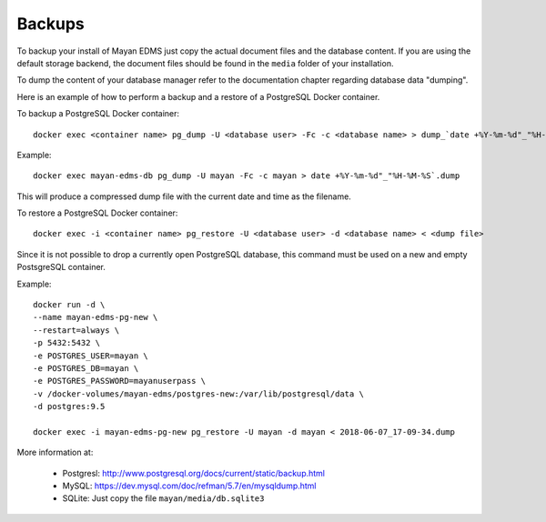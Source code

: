 =======
Backups
=======

To backup your install of Mayan EDMS just copy the actual document files and
the database content. If you are using the default storage backend, the
document files should be found in the ``media`` folder of your installation.

To dump the content of your database manager refer to the documentation chapter
regarding database data "dumping".

Here is an example of how to perform a backup and a restore of a PostgreSQL
Docker container.

To backup a PostgreSQL Docker container::

    docker exec <container name> pg_dump -U <database user> -Fc -c <database name> > dump_`date +%Y-%m-%d"_"%H-%M-%S`.dump

Example::

    docker exec mayan-edms-db pg_dump -U mayan -Fc -c mayan > date +%Y-%m-%d"_"%H-%M-%S`.dump

This will produce a compressed dump file with the current date and time as the filename.

To restore a PostgreSQL Docker container::

    docker exec -i <container name> pg_restore -U <database user> -d <database name> < <dump file>

Since it is not possible to drop a currently open PostgreSQL database, this
command must be used on a new and empty PostsgreSQL container.

Example::

    docker run -d \
    --name mayan-edms-pg-new \
    --restart=always \
    -p 5432:5432 \
    -e POSTGRES_USER=mayan \
    -e POSTGRES_DB=mayan \
    -e POSTGRES_PASSWORD=mayanuserpass \
    -v /docker-volumes/mayan-edms/postgres-new:/var/lib/postgresql/data \
    -d postgres:9.5

    docker exec -i mayan-edms-pg-new pg_restore -U mayan -d mayan < 2018-06-07_17-09-34.dump

More information at:

 - Postgresl: http://www.postgresql.org/docs/current/static/backup.html
 - MySQL: https://dev.mysql.com/doc/refman/5.7/en/mysqldump.html
 - SQLite: Just copy the file ``mayan/media/db.sqlite3``
